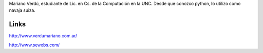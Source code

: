 .. title: Acerca de


Mariano Verdú, estudiante de Lic. en Cs. de la Computación en la UNC. Desde que conozco python, lo utilizo como navaja suiza.

Links
=====

http://www.verdumariano.com.ar/

http://www.sewebs.com/

